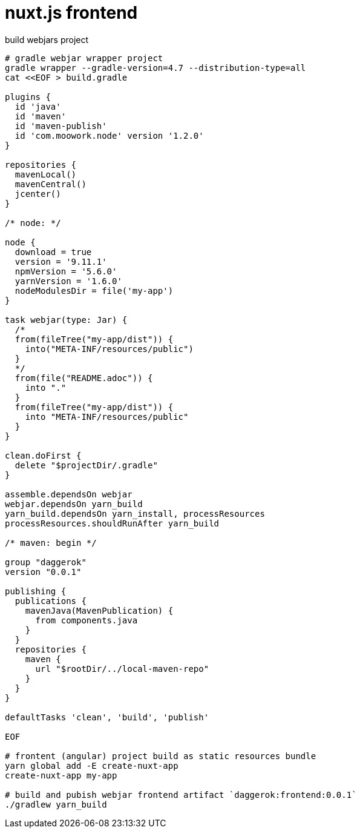 = nuxt.js frontend

.build webjars project
----
# gradle webjar wrapper project
gradle wrapper --gradle-version=4.7 --distribution-type=all
cat <<EOF > build.gradle

plugins {
  id 'java'
  id 'maven'
  id 'maven-publish'
  id 'com.moowork.node' version '1.2.0'
}

repositories {
  mavenLocal()
  mavenCentral()
  jcenter()
}

/* node: */

node {
  download = true
  version = '9.11.1'
  npmVersion = '5.6.0'
  yarnVersion = '1.6.0'
  nodeModulesDir = file('my-app')
}

task webjar(type: Jar) {
  /*
  from(fileTree("my-app/dist")) {
    into("META-INF/resources/public")
  }
  */
  from(file("README.adoc")) {
    into "."
  }
  from(fileTree("my-app/dist")) {
    into "META-INF/resources/public"
  }
}

clean.doFirst {
  delete "$projectDir/.gradle"
}

assemble.dependsOn webjar
webjar.dependsOn yarn_build
yarn_build.dependsOn yarn_install, processResources
processResources.shouldRunAfter yarn_build

/* maven: begin */

group "daggerok"
version "0.0.1"

publishing {
  publications {
    mavenJava(MavenPublication) {
      from components.java
    }
  }
  repositories {
    maven {
      url "$rootDir/../local-maven-repo"
    }
  }
}

defaultTasks 'clean', 'build', 'publish'

EOF

# frontent (angular) project build as static resources bundle
yarn global add -E create-nuxt-app
create-nuxt-app my-app

# build and pubish webjar frontend artifact `daggerok:frontend:0.0.1`
./gradlew yarn_build
----
